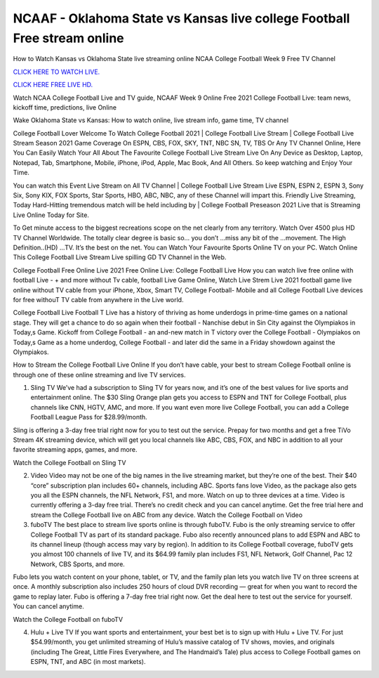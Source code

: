 NCAAF - Oklahoma State vs Kansas live college Football Free stream online
~~~~~~~~~~~~~~~~~~~~~~~~

How to Watch Kansas vs Oklahoma State live streaming online NCAA College Football Week 9 Free TV Channel

`CLICK HERE TO WATCH LIVE.
<https://hdwatchntv.com/ncaaf>`_

`CLICK HERE FREE LIVE HD.
<https://hdwatchntv.com/ncaaf>`_

Watch NCAA College Football Live and TV guide, NCAAF Week 9 Online Free 2021 College Football Live: team news, kickoff time, predictions, live Online

Wake Oklahoma State vs Kansas: How to watch online, live stream info, game time, TV channel

College Football Lover Welcome To Watch College Football 2021 | College Football Live Stream | College Football Live Stream Season 2021 Game Coverage On ESPN, CBS, FOX, SKY, TNT, NBC SN, TV, TBS Or Any TV Channel Online, Here You Can Easily Watch Your All About The Favourite College Football Live Stream Live On Any Device as Desktop, Laptop, Notepad, Tab, Smartphone, Mobile, iPhone, iPod, Apple, Mac Book, And All Others. So keep watching and Enjoy Your Time.

You can watch this Event Live Stream on All TV Channel | College Football Live Stream Live ESPN, ESPN 2, ESPN 3, Sony Six, Sony KIX, FOX Sports, Star Sports, HBO, ABC, NBC, any of these Channel will impart this. Friendly Live Streaming, Today Hard-Hitting tremendous match will be held including by | College Football Preseason 2021 Live that is Streaming Live Online Today for Site.

To Get minute access to the biggest recreations scope on the net clearly from any territory. Watch Over 4500 plus HD TV Channel Worldwide. The totally clear degree is basic so… you don’t …miss any bit of the …movement. The High Definition..(HD) …TV. It’s the best on the net. You can Watch Your Favourite Sports Online TV on your PC. Watch Online This College Football Live Stream Live spilling GD TV Channel in the Web.

College Football Free Online Live 2021 Free Online Live: College Football Live How you can watch live free online with football Live - + and more without Tv cable, football Live Game Online, Watch Live Strem Live 2021 football game live online without TV cable from your iPhone, Xbox, Smart TV, College Football- Mobile and all College Football Live devices for free withouT TV cable from anywhere in the Live world.

College Football Live Football T Live has a history of thriving as home underdogs in prime-time games on a national stage. They will get a chance to do so again when their football - Nanchise debut in Sin City against the Olympiakos in Today,s Game. Kickoff from College Football - an and-new match in T victory over the College Football - Olympiakos on Today,s Game as a home underdog, College Football - and later did the same in a Friday showdown against the Olympiakos.

How to Stream the College Football Live Online If you don’t have cable, your best to stream College Football online is through one of these online streaming and live TV services.

1. Sling TV We’ve had a subscription to Sling TV for years now, and it’s one of the best values for live sports and entertainment online. The $30 Sling Orange plan gets you access to ESPN and TNT for College Football, plus channels like CNN, HGTV, AMC, and more. If you want even more live College Football, you can add a College Football League Pass for $28.99/month.

Sling is offering a 3-day free trial right now for you to test out the service. Prepay for two months and get a free TiVo Stream 4K streaming device, which will get you local channels like ABC, CBS, FOX, and NBC in addition to all your favorite streaming apps, games, and more.

Watch the College Football on Sling TV

2. Video Video may not be one of the big names in the live streaming market, but they’re one of the best. Their $40 “core” subscription plan includes 60+ channels, including ABC. Sports fans love Video, as the package also gets you all the ESPN channels, the NFL Network, FS1, and more. Watch on up to three devices at a time. Video is currently offering a 3-day free trial. There’s no credit check and you can cancel anytime. Get the free trial here and stream the College Football live on ABC from any device. Watch the College Football on Video

3. fuboTV The best place to stream live sports online is through fuboTV. Fubo is the only streaming service to offer College Football TV as part of its standard package. Fubo also recently announced plans to add ESPN and ABC to its channel lineup (though access may vary by region). In addition to its College Football coverage, fuboTV gets you almost 100 channels of live TV, and its $64.99 family plan includes FS1, NFL Network, Golf Channel, Pac 12 Network, CBS Sports, and more.

Fubo lets you watch content on your phone, tablet, or TV, and the family plan lets you watch live TV on three screens at once. A monthly subscription also includes 250 hours of cloud DVR recording — great for when you want to record the game to replay later. Fubo is offering a 7-day free trial right now. Get the deal here to test out the service for yourself. You can cancel anytime.

Watch the College Football on fuboTV

4. Hulu + Live TV If you want sports and entertainment, your best bet is to sign up with Hulu + Live TV. For just $54.99/month, you get unlimited streaming of Hulu’s massive catalog of TV shows, movies, and originals (including The Great, Little Fires Everywhere, and The Handmaid’s Tale) plus access to College Football games on ESPN, TNT, and ABC (in most markets).
